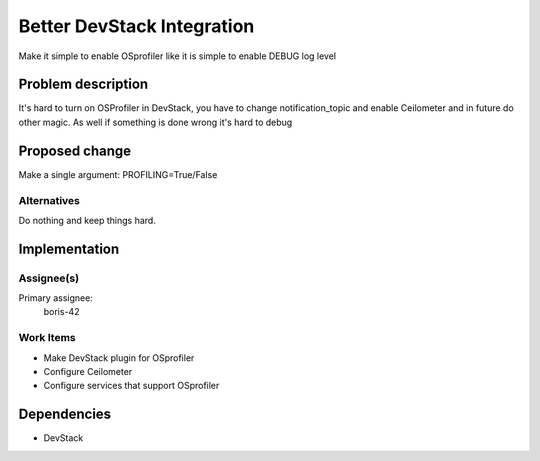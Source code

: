..
 This work is licensed under a Creative Commons Attribution 3.0 Unported
 License.

 http://creativecommons.org/licenses/by/3.0/legalcode

..
 This template should be in ReSTructured text. The filename in the git
 repository should match the launchpad URL, for example a URL of
 https://blueprints.launchpad.net/heat/+spec/awesome-thing should be named
 awesome-thing.rst .  Please do not delete any of the sections in this
 template.  If you have nothing to say for a whole section, just write: None
 For help with syntax, see http://www.sphinx-doc.org/en/stable/rest.html
 To test out your formatting, see http://www.tele3.cz/jbar/rest/rest.html

============================
 Better DevStack Integration
============================

Make it simple to enable OSprofiler like it is simple to enable DEBUG log level

Problem description
===================

It's hard to turn on OSProfiler in DevStack, you have to change
notification_topic and enable Ceilometer and in future do other magic.
As well if something is done wrong it's hard to debug


Proposed change
===============

Make a single argument: PROFILING=True/False

Alternatives
------------

Do nothing and keep things hard.

Implementation
==============

Assignee(s)
-----------

Primary assignee:
  boris-42


Work Items
----------

- Make DevStack plugin for OSprofiler

- Configure Ceilometer

- Configure services that support OSprofiler


Dependencies
============

- DevStack
